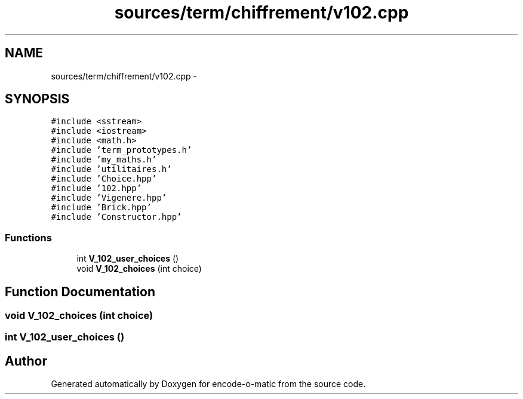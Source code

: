 .TH "sources/term/chiffrement/v102.cpp" 3 "Sun Sep 27 2015" "encode-o-matic" \" -*- nroff -*-
.ad l
.nh
.SH NAME
sources/term/chiffrement/v102.cpp \- 
.SH SYNOPSIS
.br
.PP
\fC#include <sstream>\fP
.br
\fC#include <iostream>\fP
.br
\fC#include <math\&.h>\fP
.br
\fC#include 'term_prototypes\&.h'\fP
.br
\fC#include 'my_maths\&.h'\fP
.br
\fC#include 'utilitaires\&.h'\fP
.br
\fC#include 'Choice\&.hpp'\fP
.br
\fC#include '102\&.hpp'\fP
.br
\fC#include 'Vigenere\&.hpp'\fP
.br
\fC#include 'Brick\&.hpp'\fP
.br
\fC#include 'Constructor\&.hpp'\fP
.br

.SS "Functions"

.in +1c
.ti -1c
.RI "int \fBV_102_user_choices\fP ()"
.br
.ti -1c
.RI "void \fBV_102_choices\fP (int choice)"
.br
.in -1c
.SH "Function Documentation"
.PP 
.SS "void V_102_choices (int choice)"

.SS "int V_102_user_choices ()"

.SH "Author"
.PP 
Generated automatically by Doxygen for encode-o-matic from the source code\&.
